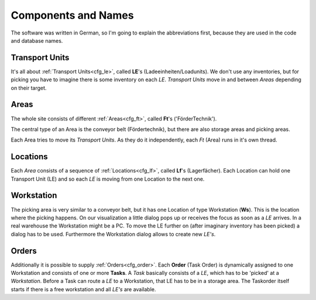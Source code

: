 
Components and Names
====================

The software was written in German, so I'm going
to explain the abbreviations first, because
they are used in the code and database names.

.. _basic_le:

Transport Units
---------------
It's all about  :ref:`Transport Units<cfg_le>`,
called **LE**'s (Ladeeinheiten/Loadunits).
We don't use any inventories, but for picking
you have to imagine there is some inventory on each `LE`.
`Transport Units` move in and between `Areas` depending on their target.

.. _basic_ft:

Areas
-----
The whole site consists of different :ref:`Areas<cfg_ft>`, called **Ft**'s ('FörderTechnik').

The central type of an Area is the conveyor belt (Fördertechnik),
but there are also storage areas and picking areas.

Each Area tries to move its `Transport Units`.
As they do it independently, each `Ft` (Area) runs in it's own thread.

.. _basic_lf:

Locations
---------

Each `Area` consists of a sequence of :ref:`Locations<cfg_lf>`,
called **Lf**'s (Lagerfächer).
Each Location can hold one Transport Unit (LE) and so each `LE` is moving
from one Location to the next one.

Workstation
-----------

The picking area is very similar to a conveyor belt, but it has
one Location of type Workstation (**Ws**). This is the location
where the picking happens. On our visualization a little dialog pops up
or receives the focus as soon as a `LE` arrives.  In a real warehouse the Workstation might be a PC. 
To move the LE further on (after imaginary inventory has been picked)
a dialog has to be used.
Furthermore the Workstation dialog allows to create new `LE's`.

Orders
------

Additionally it is possible to supply :ref:`Orders<cfg_order>`. Each **Order** (Task Order) is dynamically assigned
to one Workstation and consists of one or more **Tasks**. A `Task` basically consists of a `LE`,
which has to be 'picked' at a `Workstation`.
Before a Task can route a `LE` to a Workstation, that LE has to be in a storage area.
The Taskorder itself starts if there is a free workstation and all `LE's` are available.
